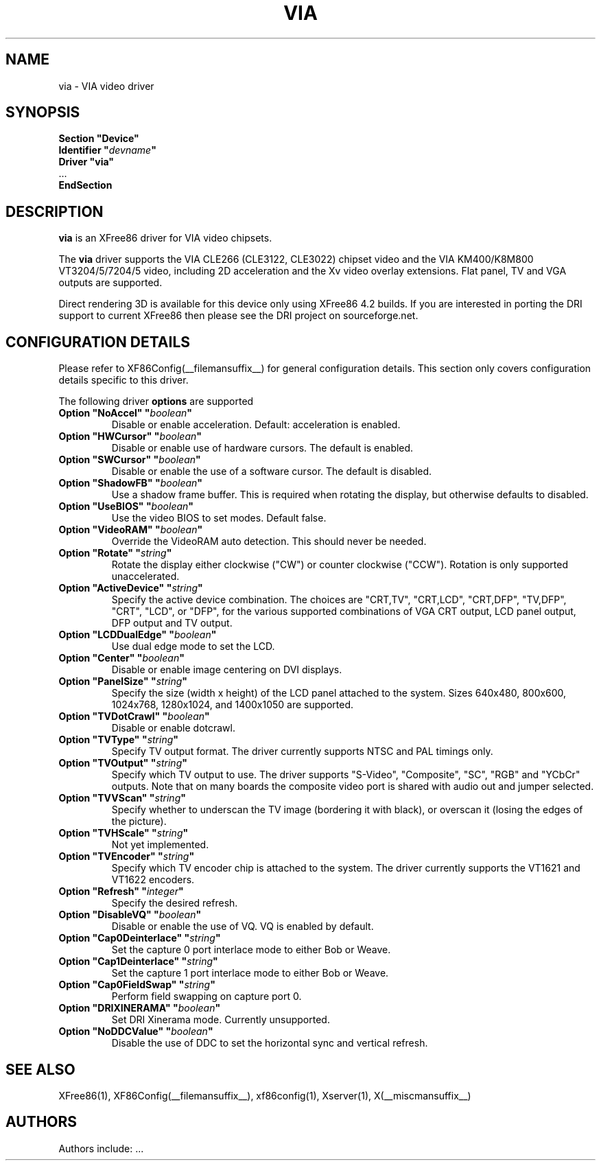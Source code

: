 .\" $XFree86: xc/programs/Xserver/hw/xfree86/drivers/via/via.man,v 1.4 2003/12/19 22:00:46 dawes Exp $
.\" shorthand for double quote that works everywhere.
.ds q \N'34'
.TH VIA __drivermansuffix__ __vendorversion__
.SH NAME
via \- VIA video driver
.SH SYNOPSIS
.nf
.B "Section \*qDevice\*q"
.BI "  Identifier \*q"  devname \*q
.B  "  Driver \*qvia\*q"
\ \ ...
.B EndSection
.fi
.SH DESCRIPTION
.B via
is an XFree86 driver for VIA video chipsets.
.PP
The
.B via
driver supports the VIA CLE266 (CLE3122, CLE3022) chipset video and the
VIA KM400/K8M800 VT3204/5/7204/5 video, including 2D acceleration and the Xv 
video overlay extensions. Flat panel, TV and VGA outputs are supported.
.PP
Direct rendering 3D is available for this device only using XFree86 4.2 
builds. If you are interested in porting the DRI support to current XFree86
then please see the DRI project on sourceforge.net.
.PP
.SH CONFIGURATION DETAILS
Please refer to XF86Config(__filemansuffix__) for general configuration
details.  This section only covers configuration details specific to this
driver.
.PP
The following driver
.B options
are supported
.TP
.BI "Option \*qNoAccel\*q \*q" boolean \*q
Disable or enable acceleration. Default: acceleration is enabled.
.TP
.BI "Option \*qHWCursor\*q \*q" boolean \*q
Disable or enable use of hardware cursors. The default is enabled.
.TP
.BI "Option \*qSWCursor\*q \*q" boolean \*q
Disable or enable the use of a software cursor. The default is disabled.
.TP
.BI "Option \*qShadowFB\*q \*q" boolean \*q
Use a shadow frame buffer. This is required when rotating the display,
but otherwise defaults to disabled.
.TP
.BI "Option \*qUseBIOS\*q \*q" boolean \*q
Use the video BIOS to set modes. Default false.
.TP
.BI "Option \*qVideoRAM\*q \*q" boolean \*q
Override the VideoRAM auto detection. This should never be needed.
.TP
.BI "Option \*qRotate\*q \*q" string \*q
Rotate the display either clockwise ("CW") or counter clockwise ("CCW").
Rotation is only supported unaccelerated.
.TP
.BI "Option \*qActiveDevice\*q \*q" string \*q
Specify the active device combination. The choices are "CRT,TV",
"CRT,LCD", "CRT,DFP", "TV,DFP", "CRT", "LCD", or "DFP", for the various
supported combinations of VGA CRT output, LCD panel output, DFP output and
TV output.
.TP
.BI "Option \*qLCDDualEdge\*q \*q" boolean \*q
Use dual edge mode to set the LCD.
.TP
.BI "Option \*qCenter\*q \*q" boolean \*q
Disable or enable image centering on DVI displays.
.TP
.BI "Option \*qPanelSize\*q \*q" string \*q
Specify the size (width x height) of the LCD panel attached to the
system. Sizes 640x480, 800x600, 1024x768, 1280x1024, and 1400x1050
are supported.
.TP
.BI "Option \*qTVDotCrawl\*q \*q" boolean \*q
Disable or enable dotcrawl.
.TP
.BI "Option \*qTVType\*q \*q" string \*q
Specify TV output format. The driver currently supports NTSC and
PAL timings only.
.TP
.BI "Option \*qTVOutput\*q \*q" string \*q
Specify which TV output to use. The driver supports "S-Video", "Composite",
"SC", "RGB" and "YCbCr" outputs. Note that on many boards the composite
video port is shared with audio out and jumper selected.
.TP
.BI "Option \*qTVVScan\*q \*q" string \*q
Specify whether to underscan the TV image (bordering it with black), or
overscan it (losing the edges of the picture).
.TP
.BI "Option \*qTVHScale\*q \*q" string \*q
Not yet implemented.
.TP
.BI "Option \*qTVEncoder\*q \*q" string \*q
Specify which TV encoder chip is attached to the system. The driver
currently supports the VT1621 and VT1622 encoders.
.TP
.BI "Option \*qRefresh\*q \*q" integer \*q
Specify the desired refresh.
.TP
.BI "Option \*qDisableVQ\*q \*q" boolean \*q
Disable or enable the use of VQ. VQ is enabled by default.
.TP
.BI "Option \*qCap0Deinterlace\*q \*q" string \*q
Set the capture 0 port interlace mode to either Bob or Weave.
.TP
.BI "Option \*qCap1Deinterlace\*q \*q" string \*q
Set the capture 1 port interlace mode to either Bob or Weave.
.TP
.BI "Option \*qCap0FieldSwap\*q \*q" string \*q
Perform field swapping on capture port 0.
.TP
.BI "Option \*qDRIXINERAMA\*q \*q" boolean \*q
Set DRI Xinerama mode. Currently unsupported.
.TP
.BI "Option \*qNoDDCValue\*q \*q" boolean \*q
Disable the use of DDC to set the horizontal sync and vertical refresh.
.SH "SEE ALSO"
XFree86(1), XF86Config(__filemansuffix__), xf86config(1), Xserver(1), X(__miscmansuffix__)
.SH AUTHORS
Authors include: ...
